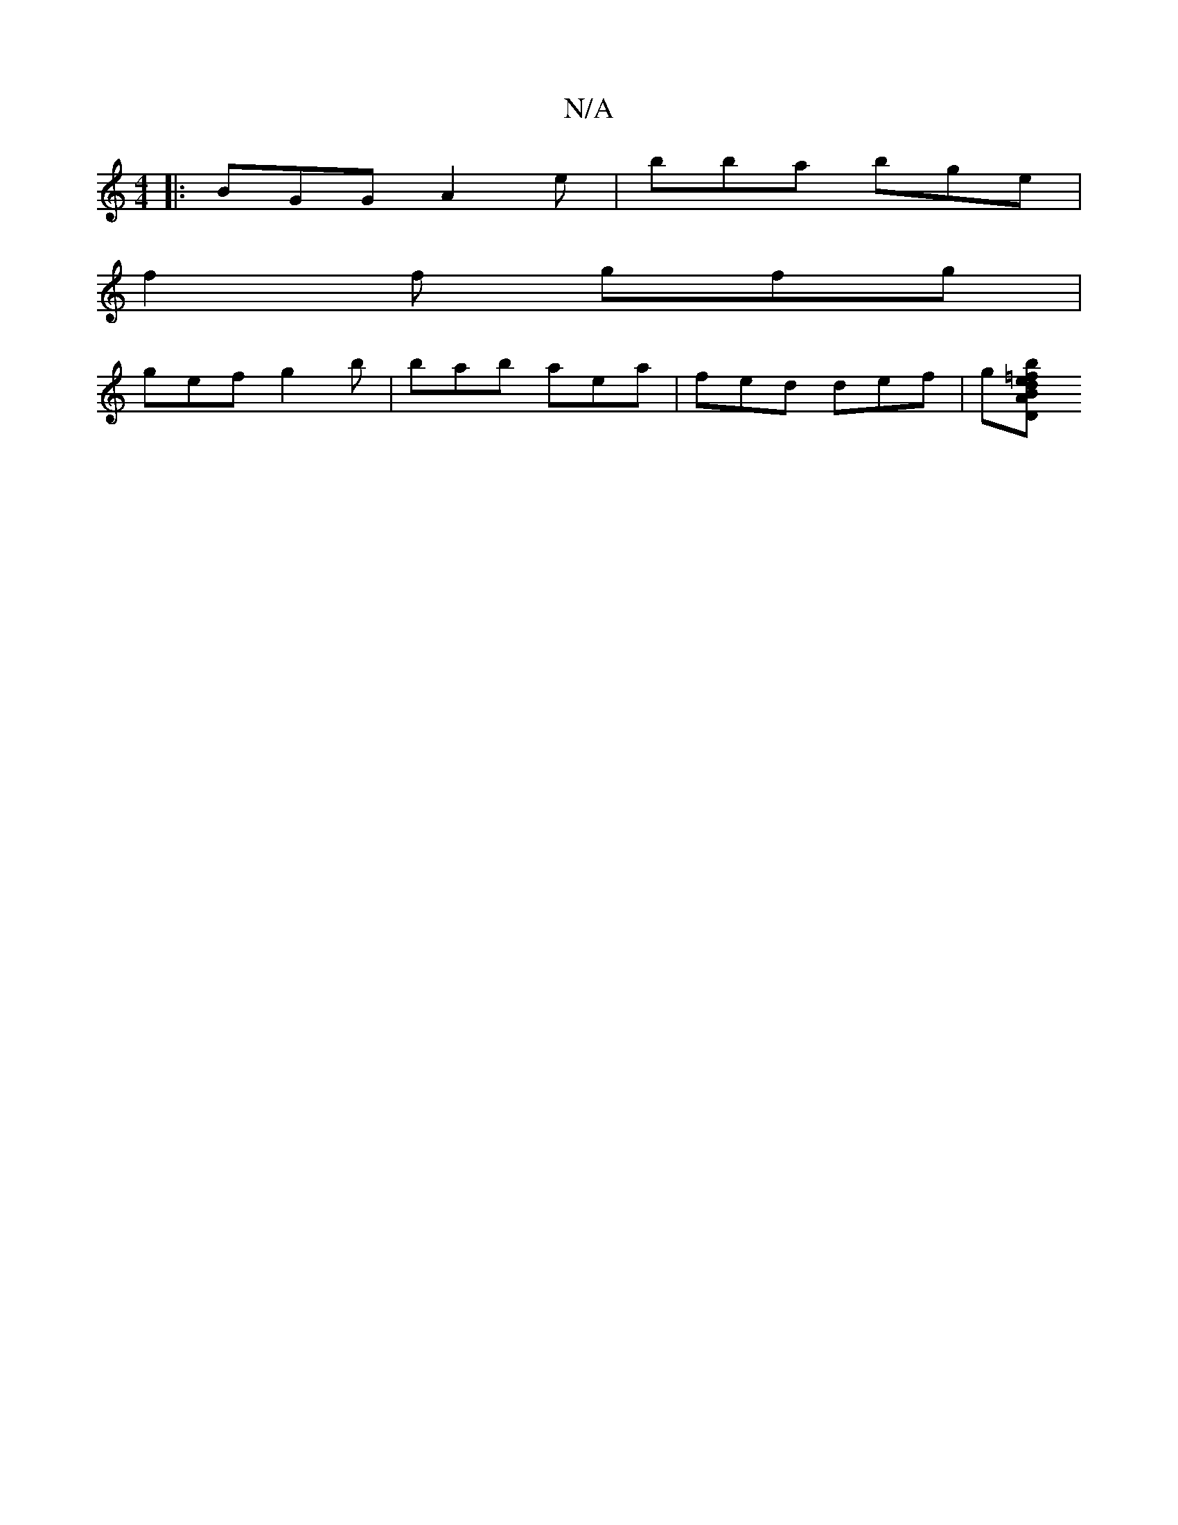 X:1
T:N/A
M:4/4
R:N/A
K:Cmajor
|: BGG A2 e | bba bge |
f2f gfg |
gef g2b |bab aea|fed def|g[b=fhell lo d"BAz DA,GB,|EGc G2D | GED GED |

|DEG DFd | cAc BGG | E2F D/E/Dc | ded ded | e2 b e'aa |
gef g B2 | efdD D3 E :|
 G2 GA BGG | F